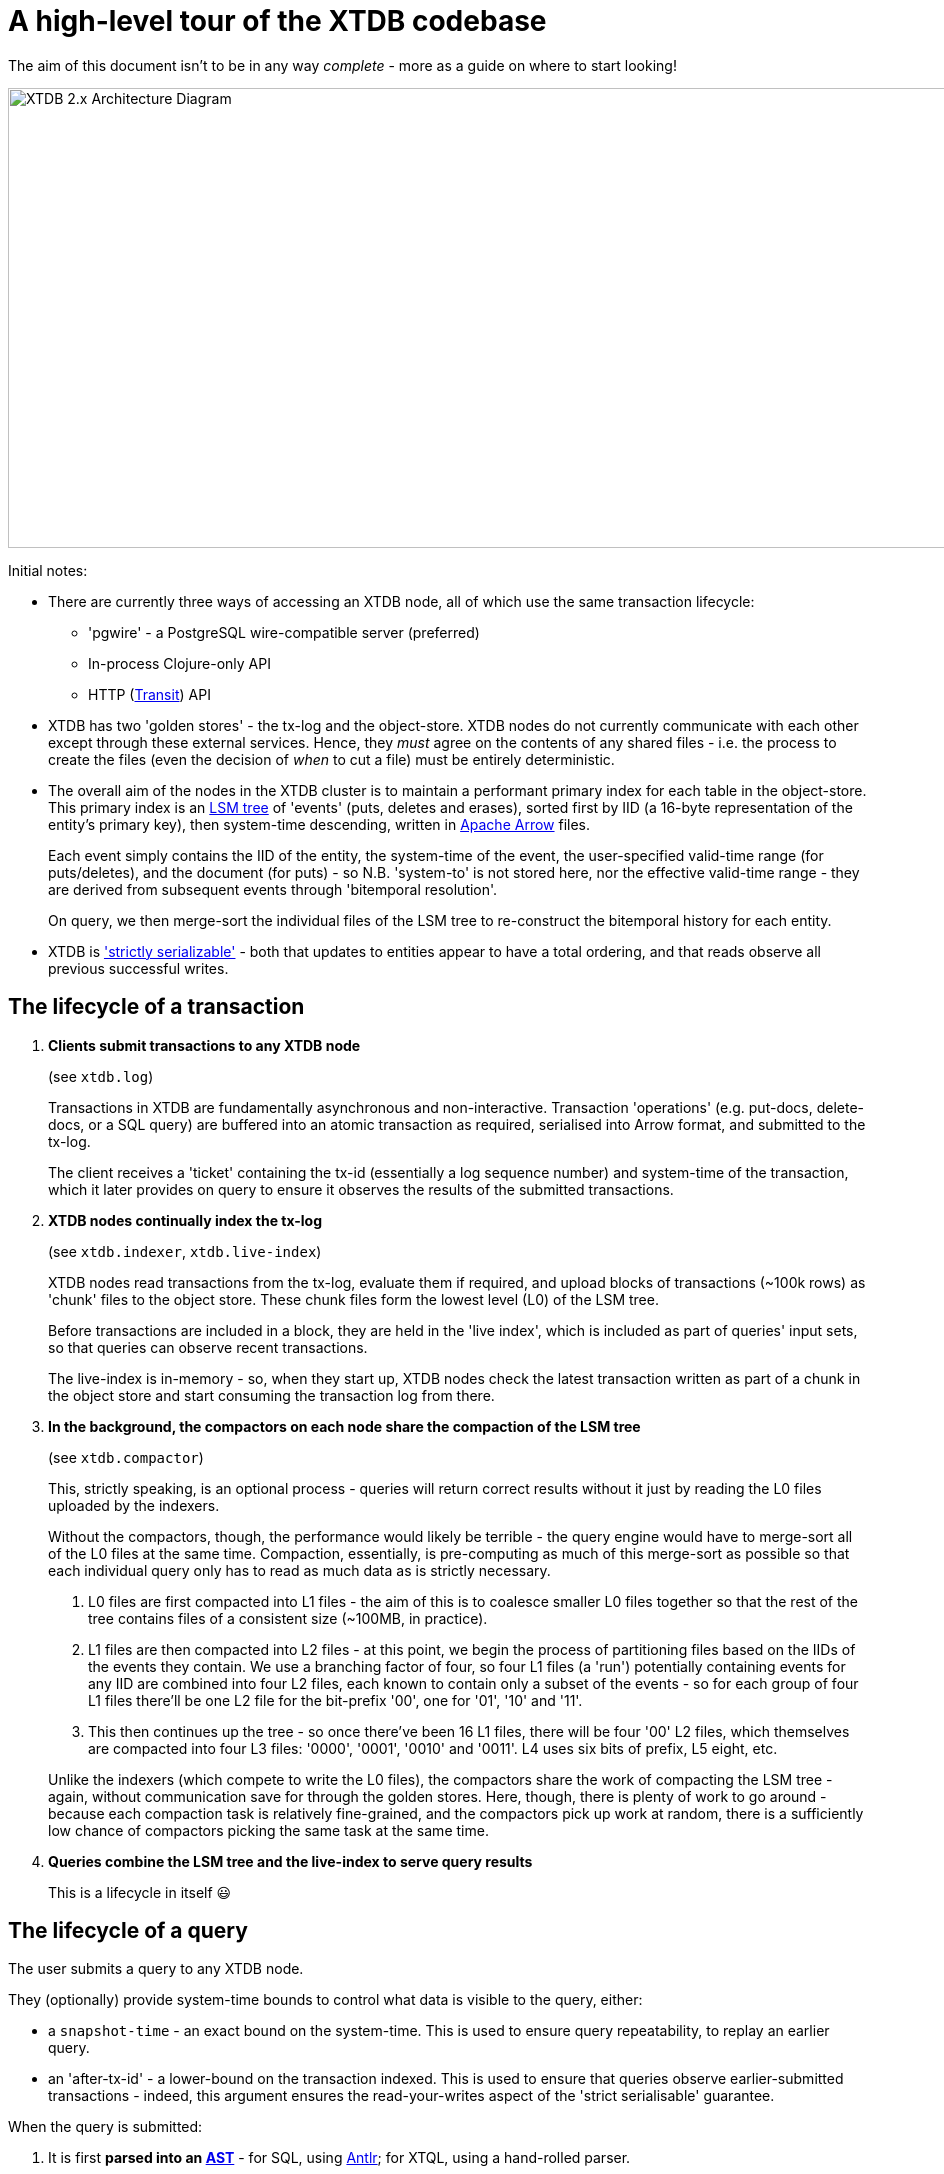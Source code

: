 = A high-level tour of the XTDB codebase

:written: 2024-10-29
:reviewed: 2024-10-29

The aim of this document isn't to be in any way _complete_ - more as a guide on where to start looking!

image::../../img/xtdb-node-1.svg[XTDB 2.x Architecture Diagram, 1000, 460]]

Initial notes:

* There are currently three ways of accessing an XTDB node, all of which use the same transaction lifecycle:
** 'pgwire' - a PostgreSQL wire-compatible server (preferred)
** In-process Clojure-only API
** HTTP (https://github.com/cognitect/transit-format[Transit^]) API
* XTDB has two 'golden stores' - the tx-log and the object-store.
  XTDB nodes do not currently communicate with each other except through these external services.
  Hence, they _must_ agree on the contents of any shared files - i.e. the process to create the files (even the decision of _when_ to cut a file) must be entirely deterministic.
* The overall aim of the nodes in the XTDB cluster is to maintain a performant primary index for each table in the object-store.
  This primary index is an https://en.wikipedia.org/wiki/Log-structured_merge-tree[LSM tree^] of 'events' (puts, deletes and erases), sorted first by IID (a 16-byte representation of the entity's primary key), then system-time descending, written in https://arrow.apache.org[Apache Arrow^] files.
+
Each event simply contains the IID of the entity, the system-time of the event, the user-specified valid-time range (for puts/deletes), and the document (for puts) - so N.B. 'system-to' is not stored here, nor the effective valid-time range - they are derived from subsequent events through 'bitemporal resolution'.
+
On query, we then merge-sort the individual files of the LSM tree to re-construct the bitemporal history for each entity.
* XTDB is https://jepsen.io/consistency['strictly serializable'^] - both that updates to entities appear to have a total ordering, and that reads observe all previous successful writes.

== The lifecycle of a transaction

1. *Clients submit transactions to any XTDB node*
+
--
(see `xtdb.log`)

Transactions in XTDB are fundamentally asynchronous and non-interactive.
Transaction 'operations' (e.g. put-docs, delete-docs, or a SQL query) are buffered into an atomic transaction as required, serialised into Arrow format, and submitted to the tx-log.

The client receives a 'ticket' containing the tx-id (essentially a log sequence number) and system-time of the transaction, which it later provides on query to ensure it observes the results of the submitted transactions.
--
2. *XTDB nodes continually index the tx-log*
+
--
(see `xtdb.indexer`, `xtdb.live-index`)

XTDB nodes read transactions from the tx-log, evaluate them if required, and upload blocks of transactions (~100k rows) as 'chunk' files to the object store.
These chunk files form the lowest level (L0) of the LSM tree.

Before transactions are included in a block, they are held in the 'live index', which is included as part of queries' input sets, so that queries can observe recent transactions.

The live-index is in-memory - so, when they start up, XTDB nodes check the latest transaction written as part of a chunk in the object store and start consuming the transaction log from there.
--
3. *In the background, the compactors on each node share the compaction of the LSM tree*
+
--
(see `xtdb.compactor`)

This, strictly speaking, is an optional process - queries will return correct results without it just by reading the L0 files uploaded by the indexers.

Without the compactors, though, the performance would likely be terrible - the query engine would have to merge-sort all of the L0 files at the same time.
Compaction, essentially, is pre-computing as much of this merge-sort as possible so that each individual query only has to read as much data as is strictly necessary.

1. L0 files are first compacted into L1 files - the aim of this is to coalesce smaller L0 files together so that the rest of the tree contains files of a consistent size (~100MB, in practice).
2. L1 files are then compacted into L2 files - at this point, we begin the process of partitioning files based on the IIDs of the events they contain.
   We use a branching factor of four, so four L1 files (a 'run') potentially containing events for any IID are combined into four L2 files, each known to contain only a subset of the events - so for each group of four L1 files there'll be one L2 file for the bit-prefix '00', one for '01', '10' and '11'.
3. This then continues up the tree - so once there've been 16 L1 files, there will be four '00' L2 files, which themselves are compacted into four L3 files: '0000', '0001', '0010' and '0011'.
   L4 uses six bits of prefix, L5 eight, etc.

Unlike the indexers (which compete to write the L0 files), the compactors share the work of compacting the LSM tree - again, without communication save for through the golden stores.
Here, though, there is plenty of work to go around - because each compaction task is relatively fine-grained, and the compactors pick up work at random, there is a sufficiently low chance of compactors picking the same task at the same time.
--
4. *Queries combine the LSM tree and the live-index to serve query results*
+
This is a lifecycle in itself 😃

== The lifecycle of a query

The user submits a query to any XTDB node.

They (optionally) provide system-time bounds to control what data is visible to the query, either:

* a `snapshot-time` - an exact bound on the system-time.
  This is used to ensure query repeatability, to replay an earlier query.
* an 'after-tx-id' - a lower-bound on the transaction indexed.
This is used to ensure that queries observe earlier-submitted transactions - indeed, this argument ensures the read-your-writes aspect of the 'strict serialisable' guarantee.

When the query is submitted:

1. It is first *parsed into an https://en.wikipedia.org/wiki/Abstract_syntax_tree[AST]* - for SQL, using https://www.antlr.org[Antlr]; for XTQL, using a hand-rolled parser.
+
--
(see `Sql.g4`, `xtdb.xtql`)
--
2. *The AST is transformed into a naïve 'logical plan'*.
+
--
(see `xtdb.sql.plan`, `xtdb.xtql`)

Logical plans are expressed in terms of https://en.wikipedia.org/wiki/Relational_algebra[relational algebra] operators.
These compose to form an execution pipeline, with each operator accepting 0..N input relations and returning an output relation.

For example:

* `:scan` - a zero-input source operator that reads the LSM.
* `:table` - another source operator that just outputs a literal relation.
* `:select` - an intermediate operator that filters its input using a given predicate.
* `:project` - an intermediate operator that creates new columns based on input columns.
* `:order-by`, `:group-by` - more hopefully self-explanatory 1-arg intermediate operators.
* `:join`, `:left-outer-join`, `:semi-join` - intermediate operators that accept two input relations and join them using given join conditions.

The initial logical plan generated by the SQL and XTQL planners are only intended to be correct, not necessarily performant - the simplest plan we can generate from the given AST.

Additionally, both XTQL and SQL plan to this same structure, which means that below this point they follow the same code-path.
--
3. *The naïve logical plan is optimised through repeated application of optimisation rules*
+
--
(see `xtdb.logical-plan`)

We then repeatedly transform the logical plan using a number of small, incremental rules, each of which is an equivalence transformation - i.e. it returns the same results, but (hopefully) faster.
We keep applying rules until the query plan no longer changes (a 'fixpoint').
Each of these rules is a local pattern match on the structure of the query plan - it tries to identify a pattern of operators, checks to see whether any constraints on the rules hold, then applies the replacement.

These rules are split into two categories: rules that mostly involve making joins more efficient, and decorrelation rules.

In the naïve planner, we make no attempt to combine joins with join conditions - they're often planned as a cross-join followed by a separate select operator.
Here, though, we try to combine these together, so that we filter as we're joining rather than materialising a full Cartesian product of the two input relations before we filter it down.
For example, a couple of rules in this area:

- If we see a `:select` immediately containing a `:join` or `:cross-join`, we move the `:select` predicate within the join, as a join condition.
- If we see a `:select` immediately containing a `:join` and the predicate only contains fields from one side of the join, we move the `:select` onto the input relation of the join (e.g. `[:select pred [:join join-cond rel-a rel-b]]` -> `[:join join-cond rel-a [:select pred rel-b]]`)

Separately, we consider *'decorrelation'*.

SQL allows 'correlated' subqueries - subqueries which refer to columns in the containing query:

[source,sql]
----
SELECT foo.a
FROM foo
WHERE EXISTS (SELECT 1 FROM bar WHERE bar._id = foo.bar)
----

Naïvely, we plan these using an `:apply` operator - a nested loop join.
This (in line with the assertions above) returns correct but slow results:

1. it first scans `foo`
2. then, for every row in `foo`, it executes the sub-query.

Decorrelation rules attempt to replace this N+1 query plan with a query plan that (in this case):

1. evaluates the RHS once, building a hash-map
2. evaluates the LHS once, filtering using said hash-map.
--
4. *The optimised query plan is executed*
+
--
Execution of a query plan is a pull-based pipeline of relational operators - the outermost operator pulling batches of rows (all in Arrow format) from its input relations, all the way down to the source operators.

Because the query plan forms an https://en.wikipedia.org/wiki/Abstract_algebra[algebra^], each of the operators can be reasoned about relatively independently.

A few notes on the individual operators:

* The `:scan` operator (`xtdb.operator.scan`) is easily the most complex operator - it's (directly/indirectly) responsible for choosing which files to read, reading those files, merge-sorting those pages (together with the live-index) and applying 'bitemporal resolution' to re-construct the current state of the given entities.
** After every transaction, the indexer takes a 'watermark' of the current state of the live index, allowing it to be read by queries concurrently to new transactions being indexed.
** 'Bitemporal resolution' is the process by which the scan operator reduces a system-time descending list of events for each entity into the actual history relevant to the query.
At this point, system-time-descending is a useful ordering - for as-of-now queries, we can usually skip all bar the most recent event for each entity.

+
After the scan operator, the relation is known to only contains rows which are valid at the time of the query.
* The `:project` and `:select` operators both contain 'expressions' to be evaluated.
These expressions are compiled into Clojure 'kernels' - forms which, when compiled (using `eval`) and executed, efficiently apply the given calculation to a vector of values.
+
(see `xtdb.expression`)

The results from the outermost operator are then deserialised from Arrow format into the appropriate output format for the user.
--
